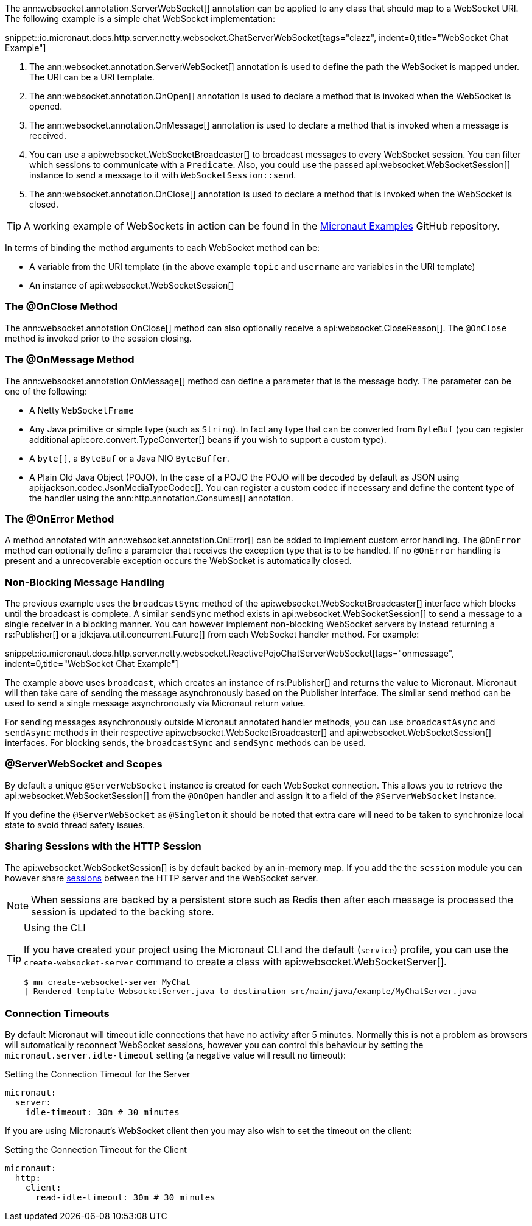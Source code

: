 The ann:websocket.annotation.ServerWebSocket[] annotation can be applied to any class that should map to a WebSocket URI. The following example is a simple chat WebSocket implementation:

snippet::io.micronaut.docs.http.server.netty.websocket.ChatServerWebSocket[tags="clazz", indent=0,title="WebSocket Chat Example"]

<1> The ann:websocket.annotation.ServerWebSocket[] annotation is used to define the path the WebSocket is mapped under. The URI can be a URI template.
<2> The ann:websocket.annotation.OnOpen[] annotation is used to declare a method that is invoked when the WebSocket is opened.
<3> The ann:websocket.annotation.OnMessage[] annotation is used to declare a method that is invoked when a message is received.
<4> You can use a api:websocket.WebSocketBroadcaster[] to broadcast messages to every WebSocket session. You can filter which sessions to communicate with a `Predicate`. Also, you could use the passed api:websocket.WebSocketSession[] instance to send a message to it with `WebSocketSession::send`.
<5> The ann:websocket.annotation.OnClose[] annotation is used to declare a method that is invoked when the WebSocket is closed.

TIP: A working example of WebSockets in action can be found in the https://github.com/micronaut-projects/micronaut-examples/tree/master/websocket-chat[Micronaut Examples] GitHub repository.

In terms of binding the method arguments to each WebSocket method can be:

* A variable from the URI template (in the above example `topic` and `username` are variables in the URI template)
* An instance of api:websocket.WebSocketSession[]

=== The @OnClose Method

The ann:websocket.annotation.OnClose[] method can also optionally receive a api:websocket.CloseReason[]. The `@OnClose` method is invoked prior to the session closing.

=== The @OnMessage Method

The ann:websocket.annotation.OnMessage[] method can define a parameter that is the message body. The parameter can be one of the following:

* A Netty `WebSocketFrame`
* Any Java primitive or simple type (such as `String`). In fact any type that can be converted from `ByteBuf` (you can register additional api:core.convert.TypeConverter[] beans if you wish to support a custom type).
* A `byte[]`, a `ByteBuf` or a Java NIO `ByteBuffer`.
* A Plain Old Java Object (POJO). In the case of a POJO the POJO will be decoded by default  as JSON using api:jackson.codec.JsonMediaTypeCodec[]. You can register a custom codec if necessary and define the content type of the handler using the ann:http.annotation.Consumes[] annotation.

=== The @OnError Method

A method annotated with ann:websocket.annotation.OnError[] can be added to implement custom error handling. The `@OnError` method can optionally define a parameter that receives the exception type that is to be handled. If no `@OnError` handling is present and a unrecoverable exception occurs the WebSocket is automatically closed.

=== Non-Blocking Message Handling

The previous example uses the `broadcastSync` method of the api:websocket.WebSocketBroadcaster[] interface which blocks until the broadcast is complete. A similar `sendSync` method exists in api:websocket.WebSocketSession[] to send a message to a single receiver in a blocking manner. You can however implement non-blocking WebSocket servers by instead returning a rs:Publisher[] or a jdk:java.util.concurrent.Future[] from each WebSocket handler method. For example:

snippet::io.micronaut.docs.http.server.netty.websocket.ReactivePojoChatServerWebSocket[tags="onmessage", indent=0,title="WebSocket Chat Example"]

The example above uses `broadcast`, which creates an instance of rs:Publisher[] and returns the value to Micronaut.
Micronaut will then take care of sending the message asynchronously based on the Publisher interface.
The similar `send` method can be used to send a single message asynchronously via Micronaut return value.

For sending messages asynchronously outside Micronaut annotated handler methods, you can use `broadcastAsync` and `sendAsync` methods in their respective api:websocket.WebSocketBroadcaster[] and api:websocket.WebSocketSession[] interfaces.
For blocking sends, the `broadcastSync` and `sendSync` methods can be used.

=== @ServerWebSocket and Scopes

By default a unique `@ServerWebSocket` instance is created for each WebSocket connection. This allows you to retrieve the api:websocket.WebSocketSession[] from the `@OnOpen` handler and assign it to a field of the  `@ServerWebSocket` instance.

If you define the `@ServerWebSocket` as `@Singleton` it should be noted that extra care will need to be taken to synchronize local state to avoid thread safety issues.

=== Sharing Sessions with the HTTP Session

The api:websocket.WebSocketSession[] is by default backed by an in-memory map. If you add the the `session` module you can however share <<sessions,sessions>> between the HTTP server and the WebSocket server.

NOTE: When sessions are backed by a persistent store such as Redis then after each message is processed the session is updated to the backing store.

[TIP]
.Using the CLI
====
If you have created your project using the Micronaut CLI and the default (`service`) profile, you can use the `create-websocket-server` command to create a class with api:websocket.WebSocketServer[].

----
$ mn create-websocket-server MyChat
| Rendered template WebsocketServer.java to destination src/main/java/example/MyChatServer.java
----
====

=== Connection Timeouts

By default Micronaut will timeout idle connections that have no activity after 5 minutes. Normally this is not a problem as browsers will automatically reconnect WebSocket sessions, however you can control this behaviour by setting the `micronaut.server.idle-timeout` setting (a negative value will result no timeout):

.Setting the Connection Timeout for the Server
[source,yaml]
----
micronaut:
  server:
    idle-timeout: 30m # 30 minutes
----

If you are using Micronaut's WebSocket client then you may also wish to set the timeout on the client:

.Setting the Connection Timeout for the Client
[source,yaml]
----
micronaut:
  http:
    client:
      read-idle-timeout: 30m # 30 minutes
----

